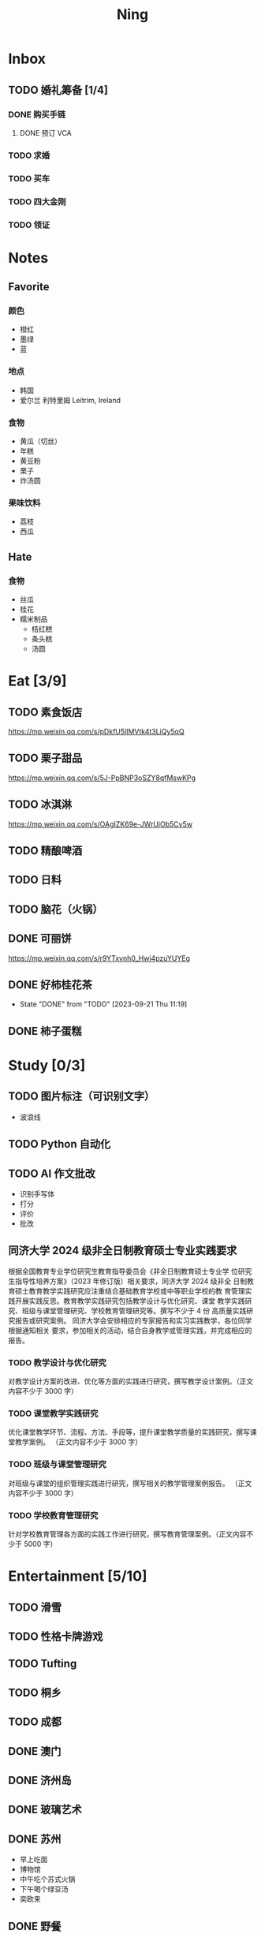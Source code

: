 #+TITLE: Ning
#+LATEX_CLASS_OPTIONS: [a4paper,12pt]
* Inbox
** TODO 婚礼筹备 [1/4]
DEADLINE: <2025-05-01 Thu>
*** DONE 购买手链
SCHEDULED: <2025-01-15 Wed>
**** DONE 预订 VCA
SCHEDULED: <2024-10-25 Fri>
*** TODO 求婚
SCHEDULED: <2025-01-01 Wed>
*** TODO 买车
*** TODO 四大金刚
*** TODO 领证
SCHEDULED: <2025-01-25 Sat>
* Notes
** Favorite
*** 颜色
- 橙红
- 墨绿
- 蓝
*** 地点
- 韩国
- 爱尔兰 利特里姆
  Leitrim, Ireland
*** 食物
- 黄瓜（切丝）
- 年糕
- 黄豆粉
- 栗子
- 炸汤圆
*** 果味饮料
- 荔枝
- 西瓜
** Hate
*** 食物
- 丝瓜
- 桂花
- 糯米制品
  - 桔红糕
  - 条头糕
  - 汤圆
* Eat [3/9]
** TODO 素食饭店
https://mp.weixin.qq.com/s/pDkfU5IlMVtk4t3LiQy5qQ
** TODO 栗子甜品
https://mp.weixin.qq.com/s/5J-PpBNP3oSZY8qfMswKPg
** TODO 冰淇淋
https://mp.weixin.qq.com/s/OAgIZK69e-JWrUjOb5Cv5w
** TODO 精酿啤酒
** TODO 日料
** TODO 脑花（火锅）
** DONE 可丽饼
https://mp.weixin.qq.com/s/r9YTxvnh0_Hwi4pzuYUYEg
** DONE 好柿桂花茶
CLOSED: [2023-09-21 Thu 11:19] SCHEDULED: <2023-09-21 Thu 11:00>
- State "DONE"       from "TODO"       [2023-09-21 Thu 11:19]
** DONE 柿子蛋糕
SCHEDULED: <2023-09-17 Sun>
* Study [0/3]
** TODO 图片标注（可识别文字）
- 波浪线
** TODO Python 自动化
** TODO AI 作文批改
- 识别手写体
- 打分
- 评价
- 批改
** 同济大学 2024 级非全日制教育硕士专业实践要求
根据全国教育专业学位研究生教育指导委员会《非全日制教育硕士专业学
位研究生指导性培养方案》（2023 年修订版）相关要求，同济大学 2024 级非全
日制教育硕士教育教学实践研究应注重结合基础教育学校或中等职业学校的教
育管理实践开展实践反思。教育教学实践研究包括教学设计与优化研究、课堂
教学实践研究、班级与课堂管理研究、学校教育管理研究等。撰写不少于 4 份
高质量实践研究报告或研究案例。
同济大学会安排相应的专家报告和实习实践教学，各位同学根据通知相关
要求，参加相关的活动，结合自身教学或管理实践，并完成相应的报告。
*** TODO 教学设计与优化研究
SCHEDULED: <2025-01-01 Wed 19:00> DEADLINE: <2025-01-01 Wed>
对教学设计方案的改进、优化等方面的实践进行研究，撰写教学设计案例。（正文内容不少于 3000 字）
*** TODO 课堂教学实践研究
DEADLINE: <2025-07-01 Tue>
优化课堂教学环节、流程、方法、手段等，提升课堂教学质量的实践研究，撰写课堂教学案例。 （正文内容不少于 3000 字）
*** TODO 班级与课堂管理研究
DEADLINE: <2025-07-01 Tue>
对班级与课堂的组织管理实践进行研究，撰写相关的教学管理案例报告。 （正文内容不少于 3000 字）
*** TODO 学校教育管理研究
DEADLINE: <2026-01-01 Thu>
针对学校教育管理各方面的实践工作进行研究，撰写教育管理案例。（正文内容不少于 5000 字）
* Entertainment [5/10]
** TODO 滑雪
** TODO 性格卡牌游戏
** TODO Tufting
** TODO 桐乡
** TODO 成都
** DONE 澳门
** DONE 济州岛
** DONE 玻璃艺术
** DONE 苏州
- 早上吃面
- 博物馆
- 中午吃个苏式火锅
- 下午喝个绿豆汤
- 奕欧来
** DONE 野餐
* Film & TV [1/8]
** TODO 机智的医生生活
** TODO 2521
** TODO 宇宙编辑部
** TODO 名侦探柯南：贝克街亡灵
** TODO 天气好我可以去找你吗
** TODO 名侦探柯南：黑铁的鱼影
** TODO 如梦之梦（话剧）
** DONE 半之半
* Present [10/13]
** TODO 人体工学椅
** TODO 戒指
** TODO LOEWE Cubi
** KILL 香奈儿墨镜
SCHEDULED: <2024-05-01 Wed> DEADLINE: <2024-06-02 Sun>
** KILL 云腿月饼
** KILL 叙友茶庄（红茶）
CLOSED: [2023-09-30 Sat 13:17] SCHEDULED: <2023-09-22 Fri>
- State "KILL"       from "TODO"       [2023-09-30 Sat 13:17]
** KILL 周年纪念网站
SCHEDULED: <2023-05-08 Mon> DEADLINE: <2023-05-30 Tue>
** DONE 北面 冲锋衣（韩版）
** DONE 教学用麦克风
SCHEDULED: <2023-09-19 Tue>
** DONE 拍立得
** DONE Lululemon 瑜伽垫
** DONE 移动硬盘
** DONE 朱宁婕名章
CLOSED: [2023-06-02 Fri 09:00] DEADLINE: <2023-06-02 Fri> SCHEDULED: <2023-05-22 Mon>
- State "DONE"       from "TODO"       [2023-06-02 Fri 09:00]
* Knowledge [0/0]
** 三公
- 上外
- 浦外
- 上实
** 奇怪的数学老师
许治平（宇宙无敌能吃的奥义皮皮）
** 账号
- Instgram :: jud887
- Bilibili :: itdikdt
** 公众号
- 秀米
** 学籍卡
#+begin_src vbscript
  Attribute VB_Name = "Module1"
  Sub SetRowsToSelectedRowValue()
     Attribute SetRowsToSelectedRowValue.VB_ProcData.VB_Invoke_Func = "z\n14"
     Dim selectedRange As Range
     Dim selectedRow As Range
     Dim rowCount As Long
     Dim i As Long
     Set selectedRange = Selection ' Get the selected range
     If Not selectedRange Is Nothing Then
        rowCount = Cells(Rows.Count, selectedRange.Column).End(xlUp).Row ' Find the last row in the selected column
        For Each selectedRow In selectedRange.Rows
           With ActiveSheet
              For i = 1 To rowCount
                 If .Cells(i, 1).Value = .Cells(selectedRow.Row, 1).Value And _
                    .Cells(i, 33).Value = .Cells(selectedRow.Row, 33).Value Then
                    .Range(.Cells(i, selectedRange.Column), .Cells(i, selectedRange.Column + selectedRange.Columns.Count - 1)).Value = _
                          .Range(.Cells(selectedRow.Row, selectedRange.Column), .Cells(selectedRow.Row, selectedRange.Column + selectedRange.Columns.Count - 1)).Value ' Set the value to the matching rows
                 End If
              Next i
           End With
        Next selectedRow
     Else
        MsgBox "Please select a range before running this macro.", vbExclamation
     End If
  End Sub
#+end_src
** 副班主任费用组成
10/7 年级组长会议
一、各年级组长总结交流
1、常规落地
2、亮点+问题
3、改进措施
二、副班主任费用组成（600 元包含）：
1⃣两早两中看班管理
班主任有事尽量调换，单次费用：600/4/4.5
2⃣协助管理班级事务
👉因公外出不扣班主任费用，属于副班主任工作职责范围内
👉班主任请病事假（整天），从班主任费用中扣除给副班主任，85/天，如遇周一包括班会课
👉班主任因公因私外出，必须告知副班主任
‼️私：平台请假+告知年级组长+告知副班主任
‼️公：门口登记+告知年级组长+告知副班主任
👉对副班主任看班情况做好记录
⚠️⚠️⚠️晚托班不能看电视
（低年级全部任务完成后，可适当看有教育意义的短片）
三、10 月开始升旗仪式+校班会恢复正常时间
👉10/16 看儿童剧
👉10/19 一年级开放日
‼️10/13 各班教室外墙都布置完成
四、大队委员竞选
五、午餐剩菜称重
五年级较好：1，2，3班
六、年级组长工作月报表
* Remind [0/0]
* Work
** 日程
** 学生 :crypt:
-----BEGIN PGP MESSAGE-----

hF4DeAnNi+D7LJYSAQdAFE/7cLcT3bm4ug/hxjOoIJ7aCkUk2p9O1478KyQg7V8w
dxKvfMU2eZZpi+YvIc+h6sNuS7IrCFLkKLKL0XGWb2LNEKf1rAp1CKIFyarGrNmL
1OoBCQIQxGpDMwLmyfMIpcfOx9bC0sVg+OdGtSRPSu4Q5kctb+VZryF3RGpRm9r0
MS1R+TvEycFFN3BO15oRqKl1E8j4LzjlC2Z8f041icwBJ16eYYj5PPxoF8DWsw7e
GfDDjiTZGGHrxV1JuCoTNOfILszv+XGgM1mhQt/FIvIMLE+5XvWviGFY4oRE1H2/
RnObVrYq4fbl3700U149dF6stF3lsw5k4/AUBZ1Iy1psyrx+/1Lx3mbOqukCoPnO
AN8XcI4B+4kj73IaMWkQmongx3PFQQWPdlnxZqR/pclfQUYoUYSla9ynH2qr3lCO
ULODFJ1AjbIXxCZpy3ADiRvh6bZobUQ5bmB1z3RyM/erraIRGyaiuEH7nR65Dzyu
npQQOie2pTulUklWmeIweAj+gR3X/U/T7yGQeOygieiExdqNbBEAder4y3Ih56Nd
iHkU8gjqCWdVpcnkbQzbaSVDj6AfsSxYjGUYxwiOU6Ck58pFq2xmEOaLv+kmvvyE
xHQ9N9ar88WEWcCodGsjC+QVe4GFgqOPQqYAgD39FctD/h7oArZv9iH3lqbEv0n1
0VBSrLRn5lToNri16tCN9HlEk2qZ0vSyBJhYVDzoF9m1WONyeru+WbzHBkD5eGYN
xV/W30uZ+yRSFqGN+68lpQxplAi9PyOYR+qNbzLthizJ4qh7CPAghfeI7V48uZqC
OyK1WGNESOp02NYpGhWJupjYYoGJCOEMP8jl7qOLtIBs+5vO2/cT9KflrFuBa/9h
xG0B11mqpMjwhJWOCl3QoIS4niionkC5lt3kzt2tgXYzKRtlTDfvKrzQzEUA9ViR
C81eMDAJyRXRL7RUz6MW5LABfiHULUvAroalDC+OcYS5B5oTkIrVowVX10u894io
GKTitw7I2C0r81nphdyIkaBe3xqwV3vpqt7cz/4GS7D1Jm5WPGilPTgl6VABhFSf
37EEUxP9AxHdMOsMVjliqjgrdUPnT7RiSC00wnlYB9pt6ol3HDUKGqg/167EoSz8
h2Z4My7DPyzgXaEoBsGN2+6X5wojn26qBhuLTDEhQGUcAH4MwIX5+G7cQnasFo4+
PVf1tkE5ugKClfrk2iysavIYlTaxZnHrYgNBLsHa6YPuVdLIyfO1HHP0YoypdCDf
4jyHA8lLueF6IkckAT9gbOPOTQegHgRXPxHtJaTLZGEUGPN6d06UK4QUG7Gt4xeY
jNg8oySqGFIrMHxl4uX+HahKv7tCzeVxTZiWduYl8vyl+L8u8w1BnL4QtAjUYfqa
YC51xjc/WE0YhALHIpuTNpIWw67rMD9+J128NoHC3wTDbUraK3OOYb7zhXOafwDn
nKxiMEyjxdMHUcork3/RNmHB6o/LsRMyL6L/NCWCGjeDadAcc+WpSOL74/Tf5sxH
td7RoNxbtinXPJiOhIj7U3Sj8wUYWsPaiZFMc6e//bk2RkPEMKRuiPMrKwfWjQIY
7wB3+WmGSjdxDtxzGXOMR3l2NfYNI/bnDKNfD9AYhlSo0muD2nba/ia4kcHa58No
1zz6DcBA+hLZU1c/nJTJ//D7mz7aSiZgxrJqNGyGO71MlZaa8fW8xjenNYRWvxpz
yOrxaJcu7ALs6zAoqrHEQL3RVLtrVtu1X9Do5azuawVdNUt57YKxX/B7gSrU6LST
eB8hIvpEcFGmRfGDjkEWFPZiUNVw0BqsGgp17fibvY4VlpwsJtycwR4+CQN5tFmd
wn6vxKr06vQOzk6Fc8XOd0iTB12HbhkxFIZAGwq5j9BmP87TwvE76M2xPlNfY0LY
nW4cDC7ghQRUCLDdk4hd+2he8i0q+0anY1HPKjf+jZtXY2OgfBbE/YawoNbdnDaJ
UbeRvKJiwfTISBCrPXTeuP2Fq/XN4RgRv5mKWIGi4lxdMllHM7LOD7jVIjj1GQ2o
7YEmL9MXOYOnZ1E8LVQCsGYdnuWNInw6gaFtD+1Iw/Hy0SUEsBOhMTz3wPfUFC+0
dpTfeG0iTBUzUq36PL5S1itIApGiKbztRzQpGfsmhUMyu1U39XSNzkMbHgxtVevt
C0XyHhQNdJqVim4grNdAfMfuGZ9FsR0aWnhuDhFmLa204v91QLBRcOFtdKQFKGlt
ovbfJaaZjGXhxdAi+T8eBqWaxQgR0641B8dQ/bquwGCVIs5b6xWC5t8oGpbZkW2Z
chrso4oMtK7gqVUhkMpc4qbPZknj9PTvj/fcqCXb4ncbfqfs6Np71AJo2drY+FYM
R1BusGSsQ9NXW3zz/Cs/9dEEcDkOYJ9wtq+hadStuuvn/M/3O5neXF7M8QQ04Tmt
gkYDcjlkxabxmpKaxH1nXEGbYFkhqIt/zFUy6PBUJaFh3FfuAlqVqVmMRv0i32dZ
QwCNECDuvyV6eSs10yYW/GqGnJO6OV0UylL4XE1vfRuHbAzys36e7mIWLYy4l6Dq
cUSlfxVn2xMKfMBPQRqN+WYyQpXmwezX89TPnsYejNFkiezUqji83WO1mTFLM099
LAR/ajikAIXn6iI18LpH0p7bGb8ChjXgJRKbBFtIJNN0UYHsu/9s0sGC323/a5l/
MLiq9QhTN589Kq/d1/xr420oeEpSpvUg7UG8N3wRwot67FqnUkSyGMHjCx5aBdhy
5sYnaivMNi8D4y4vfuILtgt0dSOIqrkXqeOIfnH+Qd6hmC8n+19ZOxjpHZBjyFI3
ghXBjbAH0rCgYCkeB+CzmUjNErSOEoNcbS5sZKN2i8bqMFnqhTnJU/PSVK5Rg58a
cgz2fpkFr/8w6c2fiN4AcR967xevHIwp8yILqqqfJ6JEs2stFuzhgc2VqIBa3KWd
fTiNffV49twBabs4XlLQnmKN9QdJmNdetVOTKjMcsKoaU3CD5cDcJ7Duw0aSYl/9
nAXaMI8trMdKK8H72RwRZM0/XKDOG6vzCG3UFEsafTikOu0wDZhZEgK0b7IHs+gs
6uyAtbHxKRb4zQMxwh3id21IUbcj9PagNCUCJ251XA462FDxm21sVL8wUya0fd/A
OnDKZfK0JiwBCyt0/uS1hnVuTvbZaC3KIvEv/suRANQTrw5z6gW5HLKR7ph5tjyv
TwLfO/Yd+SQCySzWrnGdDaCaapth22HihdySbuQ0gRWGLI42XRxQsT0KPhkuGolt
Occw3Hle7sr7YInnlzqF4RrPHfUZO03DTTbp5/6s5TZiqH+cZxMtW/krEZuS0hz6
v2WVDncBmhh34+IeG0nZ/B4Z/DpMNRTD0RPGKf/Glg62T7bYR9lD+3ZroucxUt9Y
u99n2FVavz7zHhNtgg94n+awLtY31cCnVZLaDaJolZ/lzAUNviYnRLeqitDlxX1S
LqABwrjE8KVwYjQ+DiHgHOtmxwp0JxVP7JE2paPgrzKCMtXgK5z1XUgOvinE9dsg
sKPJWbVPm4D1Apca5OUJVRNqGIZFbyhdKFfvuPFbn+HG6UrdvitCJIWBcinFn7NE
CiDa5fpyq3PEEK5IK9IM/47PkzocuiFlqlt0rfZlT/wEhDbY02Vyhzhm4uJ2J74A
kp1NwuAD7ytpSJaBobKf7z0oXF1YjESZ1wev+wb1mOzJyLffAWoUYnFOQjEXi6os
/aVXmOtTOiCvcVOfvYgYVklBdBT+eV2Mszv1n+2UkWjcLAGBsGwh2CPJvkffXeP8
6YH4ijIZHHkSYODtj36wLUSBRQKqhA2UoFxAuf6FztOk9D4GjniYisIMiT2IYd0o
dBkhR/sJuHn5vAF7286agO17ybU/dvwwAZdm8+Ve/M7d53+g92sEdKEPpImkcN3E
S7BV721Qt2z/+kTKaCIIjZJkwhMaj/zyxsALc19eEs24O95dkX9abVwWuzfU+XVl
aVmto7dSsieQiy6E9cAcXXuF2JS0FPqn3SVBVaEvAM34hk6QHMyNWEP4ogfUhTAj
iMC+dMD2TefQhzwKgE1viJ5dbW16nvLwrCVVD8XotIkaNQD9GB/NdLgJU3PP1/OJ
BWLHOmf8Iaj4PYN/iit1MHZv/6bCRMDEJ+4xTZcgrEM0BfBBcM6azCC8zwBnzu7c
XjJQIDIMpjj0tFKxcZcTZV1YgkhDEOSI0XU5iVEKOV7zAOCQjkRcUuEkrqnKdixB
Zigeruk49y62VKODzHwQurxaWZ69LMAmyiHyxX1PXpLw9B+4pm4vsUq/33LW9iEO
/DIxBnw4fYvKoDQOgFo2S5kC9+7k3JbZ5rfnoKM+MeuK01G9VLWr8opiG4PFDgMV
av2Y6eFUoPeJM87px9ZlOu8lvSXlpwZ/2z8CfWMKPfqRxu0C9ipH249rnConDnu1
SU/v295axsO5ltHudnm0rSw+4Y14zlk15LEuAy0/hEmtobU0oLJdtxI9QoBktCyV
eFhyWpt0FtS9CgeK0OOhE7nBY2ut07ZavmYVGJ7THHg1aYU46KzNccKYRoPvRNxR
Hmgv7LYGCAi4VWsNhbcbZSQR3FQ9YDmKUjB/b4a52Vd3M5ZQoRLI7Xr6pM7Plj0t
97P8Wks9HFDo1NzIDNBcIse3jnZi/c7fTd2oZwwjpT4WDhJ6pBxsacaVCdaU0+7y
khzNBD3sBY5t7T8wmwzcWA44nptYnIi06z27OJ3jXJG5F1NEAGDD1VR5E00gMQP/
l9t21FZ/CnDGO82myDZi1/AUNQu9hHjilunNtAa5hqPPji/SaHHKBgiDsZJIpr8s
m4hv4fCUkIQUm7r6bPqviwCPiOGkQjzwBLJOkWkgsHwI303MqYcaR3AKzsT3FR6V
zO3WjTK60V01bcDr3ALcXU387fiZ/D4ieCTjmdwAvOozjuHgq8Cwj4qg5/6t1rjl
7U/xrcdxgTw4kFLwXb47zmh/EcyUdWK0OcL3iW0lkG9G33ovcIflV4Rp+FdS5sFi
hgNGL8V5AL6DFv7iDugGhFKgiesZg3zVIYYGfmTw7sK8IaKGilacH3eCWD1OmtBP
kDPr2cPKRn88fC6MoKotg7+5JSUhB0ItKSz8jIrLFFfuJPWb+gXkpBb16p1DF9A9
2ufyiMD+kZS5dIbtXrl6ntZ6GoKmPXyOHcmT29NwZFrJM7rWmQ7oC1RkbvVlSuti
QSj8kqhCpOtzYV4F2kGHC8WuQYHnjbXxDcMV12a2zriM6rOdFa7q/MQaqrX/GL+U
8gUb/grbYWBMe76Xb4Ads6H8XJCzHDhzTGsXczAK48ciHIlod8UHj23ylQKxRLuf
OfxpgABgBhRP0qqs/cdoEAGcTk9eWrjZ2w7kGULhZcmncxbIZa0B7nHACkabgdrw
52eR0WTRQhBt2xCqhzS0onOSMEefqZA=
=aw+M
-----END PGP MESSAGE-----
** DONE 智慧平台
SCHEDULED: <2024-08-20 Tue>
https://basic.smartedu.cn/training/2024sqpx
** TODO 问题总结 [2/8]
SCHEDULED: <2024-11-03 Sun>
- [ ] 学校的窗户没法完全打开 ，秋冬换季、教室无法做到通风，秋冬换季 学生容易生病
- [ ] 放学时段有阻挡汽车的杆子升起来，通道已经很挤了，学生容易被绊倒
- [ ] 学校需要家长志愿者负责放学，双职工家庭没有时间参与
- [ ] 7:40 之后栏杆升起不让老师进校
- [ ] 大队长变成等额竞选 不公平
- [ ] 学校开展各项活动 变相收费
- [X] 学校召开校级家委会 把过重的压力给到家长
- [X] 组织研学活动 花费巨大 5k 一人
- [ ] 雾霾天跑操 12.17
- [ ] 副校长一直出去开会 数学进度落后
      上课无规律性 无法安排学生正常学习节奏
